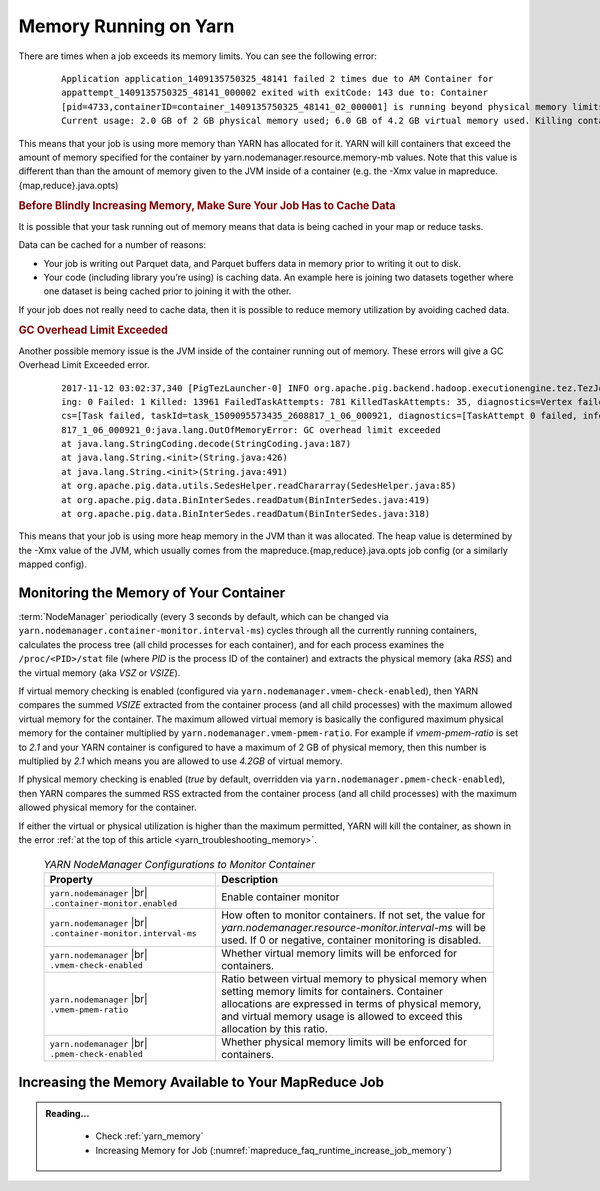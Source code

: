 ..  _yarn_troubleshooting_memory:

Memory Running on Yarn
======================

There are times when a job exceeds its memory limits. You can see the following error:

  .. parsed-literal::

    Application application_1409135750325_48141 failed 2 times due to AM Container for
    appattempt_1409135750325_48141_000002 exited with exitCode: 143 due to: Container
    [pid=4733,containerID=container_1409135750325_48141_02_000001] is running beyond physical memory limits.
    Current usage: 2.0 GB of 2 GB physical memory used; 6.0 GB of 4.2 GB virtual memory used. Killing container

This means that your job is using more memory than YARN has allocated for it. YARN will kill containers that exceed the amount of memory specified for the container by yarn.nodemanager.resource.memory-mb values. Note that this value is different than than the amount of memory given to the JVM inside of a container (e.g. the -Xmx value in mapreduce.{map,reduce}.java.opts)

.. rubric:: Before Blindly Increasing Memory, Make Sure Your Job Has to Cache Data

It is possible that your task running out of memory means that data is being cached in your map or reduce tasks.

Data can be cached for a number of reasons:

* Your job is writing out Parquet data, and Parquet buffers data in memory prior to writing it out to disk.
* Your code (including library you’re using) is caching data. An example here is joining two datasets together where one dataset is being cached prior to joining it with the other.


If your job does not really need to cache data, then it is possible to reduce memory utilization by avoiding cached data.

.. rubric:: GC Overhead Limit Exceeded

Another possible memory issue is the JVM inside of the container running out of memory. These errors will give a GC Overhead Limit Exceeded error.

  .. parsed-literal::

    2017-11-12 03:02:37,340 [PigTezLauncher-0] INFO org.apache.pig.backend.hadoop.executionengine.tez.TezJob - DAG Status:       status=FAILED, progress=TotalTasks: 14439 Succeeded: 477 Runn
    ing: 0 Failed: 1 Killed: 13961 FailedTaskAttempts: 781 KilledTaskAttempts: 35, diagnostics=Vertex failed, vertexName=scope-493, vertexId=vertex_1509095573435_2608817_1_06, diagnosti
    cs=[Task failed, taskId=task_1509095573435_2608817_1_06_000921, diagnostics=[TaskAttempt 0 failed, info=[Error: Encountered an Error while executing task: attempt_1509095573435_2608
    817_1_06_000921_0:java.lang.OutOfMemoryError: GC overhead limit exceeded
    at java.lang.StringCoding.decode(StringCoding.java:187)
    at java.lang.String.<init>(String.java:426)
    at java.lang.String.<init>(String.java:491)
    at org.apache.pig.data.utils.SedesHelper.readChararray(SedesHelper.java:85)
    at org.apache.pig.data.BinInterSedes.readDatum(BinInterSedes.java:419)
    at org.apache.pig.data.BinInterSedes.readDatum(BinInterSedes.java:318)

This means that your job is using more heap memory in the JVM than it was allocated. The heap value is determined by the -Xmx value of the JVM, which usually comes from the mapreduce.{map,reduce}.java.opts job config (or a similarly mapped config).

Monitoring the Memory of Your Container
---------------------------------------

:term:`NodeManager` periodically (every 3 seconds by default, which can be changed via ``yarn.nodemanager.container-monitor.interval-ms``) cycles through all the currently running containers, calculates the process tree (all child processes for each container), and for each process examines the ``/proc/<PID>/stat`` file (where `PID` is the process ID of the container) and extracts the physical memory (aka `RSS`) and the virtual memory (aka `VSZ` or `VSIZE`).

If virtual memory checking is enabled (configured via ``yarn.nodemanager.vmem-check-enabled``), then YARN compares the summed `VSIZE` extracted from the container process (and all child processes) with the maximum allowed virtual memory for the container. The maximum allowed virtual memory is basically the configured maximum physical memory for the container multiplied by ``yarn.nodemanager.vmem-pmem-ratio``. For example if `vmem-pmem-ratio` is set to `2.1` and your YARN container is configured to have a maximum of 2 GB of physical memory, then this number is multiplied by `2.1` which means you are allowed to use `4.2GB` of virtual memory.

If physical memory checking is enabled (`true` by default, overridden via ``yarn.nodemanager.pmem-check-enabled``), then YARN compares the summed RSS extracted from the container process (and all child processes) with the maximum allowed physical memory for the container.

If either the virtual or physical utilization is higher than the maximum permitted, YARN will kill the container, as shown in the error :ref:`at the top of this article <yarn_troubleshooting_memory>`.


  .. table:: `YARN NodeManager Configurations to Monitor Container`
    :widths: auto

    +--------------------------------------------------------------+------------------------------------------------------------------------------------------------------------------------------------------------------------------------------------------------------------------------------------------+
    |                           Property                           |                                                                                                                Description                                                                                                               |
    +==============================================================+==========================================================================================================================================================================================================================================+
    | ``yarn.nodemanager`` |br| ``.container-monitor.enabled``     | Enable container monitor                                                                                                                                                                                                                 |
    +--------------------------------------------------------------+------------------------------------------------------------------------------------------------------------------------------------------------------------------------------------------------------------------------------------------+
    | ``yarn.nodemanager`` |br| ``.container-monitor.interval-ms`` | How often to monitor containers. If not set, the value for `yarn.nodemanager.resource-monitor.interval-ms` will be used. If 0 or negative, container monitoring is disabled.                                                             |
    +--------------------------------------------------------------+------------------------------------------------------------------------------------------------------------------------------------------------------------------------------------------------------------------------------------------+
    | ``yarn.nodemanager`` |br| ``.vmem-check-enabled``            | Whether virtual memory limits will be enforced for containers.                                                                                                                                                                           |
    +--------------------------------------------------------------+------------------------------------------------------------------------------------------------------------------------------------------------------------------------------------------------------------------------------------------+
    | ``yarn.nodemanager`` |br| ``.vmem-pmem-ratio``               | Ratio between virtual memory to physical memory when setting memory limits for containers. Container allocations are expressed in terms of physical memory, and virtual memory usage is allowed to exceed this allocation by this ratio. |
    +--------------------------------------------------------------+------------------------------------------------------------------------------------------------------------------------------------------------------------------------------------------------------------------------------------------+
    | ``yarn.nodemanager`` |br| ``.pmem-check-enabled``            | Whether physical memory limits will be enforced for containers.                                                                                                                                                                          |
    +--------------------------------------------------------------+------------------------------------------------------------------------------------------------------------------------------------------------------------------------------------------------------------------------------------------+

Increasing the Memory Available to Your MapReduce Job
-----------------------------------------------------

.. admonition:: Reading...
   :class: readingbox

    * Check :ref:`yarn_memory`
    * Increasing Memory for Job (:numref:`mapreduce_faq_runtime_increase_job_memory`)
